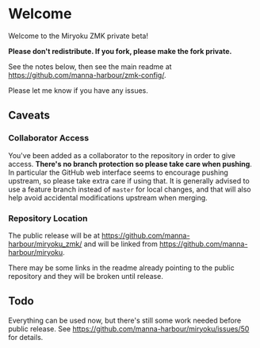 # Copyright 2022 Manna Harbour
# https://github.com/manna-harbour/miryoku

* Welcome

Welcome to the Miryoku ZMK private beta!

*Please don't redistribute.  If you fork, please make the fork private.*

See the notes below, then see the main readme at https://github.com/manna-harbour/zmk-config/.

Please let me know if you have any issues.


** Caveats


*** Collaborator Access

You've been added as a collaborator to the repository in order to give access.  *There's no branch protection so please take care when pushing*.  In particular the GitHub web interface seems to encourage pushing upstream, so please take extra care if using that.  It is generally advised to use a feature branch instead of ~master~ for local changes, and that will also help avoid accidental modifications upstream when merging.


*** Repository Location

The public release will be at https://github.com/manna-harbour/miryoku_zmk/ and will be linked from https://github.com/manna-harbour/miryoku.

There may be some links in the readme already pointing to the public repository and they will be broken until release.


** Todo

Everything can be used now, but there's still some work needed before public release.  See https://github.com/manna-harbour/miryoku/issues/50 for details.


** 

[[https://github.com/manna-harbour][https://raw.githubusercontent.com/manna-harbour/miryoku/master/data/logos/manna-harbour-boa-32.png]]
